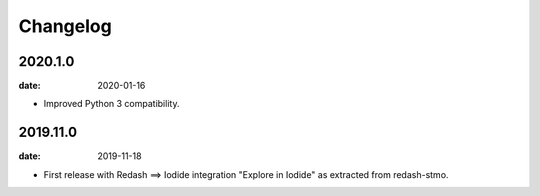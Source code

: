 Changelog
=========

2020.1.0
--------

:date: 2020-01-16

* Improved Python 3 compatibility.

2019.11.0
----------

:date: 2019-11-18

* First release with Redash ==> Iodide integration "Explore in Iodide" as
  extracted from redash-stmo.
